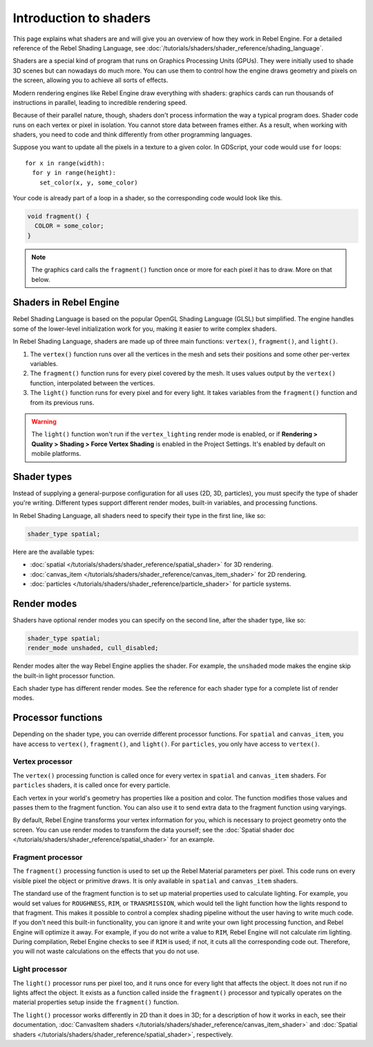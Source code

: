 Introduction to shaders
=======================

This page explains what shaders are and will give you an overview of how they
work in Rebel Engine. For a detailed reference of the Rebel Shading Language, see
:doc:`/tutorials/shaders/shader_reference/shading_language`.

Shaders are a special kind of program that runs on Graphics Processing Units
(GPUs). They were initially used to shade 3D scenes but can nowadays do much
more. You can use them to control how the engine draws geometry and pixels on
the screen, allowing you to achieve all sorts of effects.

Modern rendering engines like Rebel Engine draw everything with shaders: graphics cards
can run thousands of instructions in parallel, leading to incredible rendering
speed.

Because of their parallel nature, though, shaders don't process information the
way a typical program does. Shader code runs on each vertex or pixel in
isolation. You cannot store data between frames either. As a result, when
working with shaders, you need to code and think differently from other
programming languages.

Suppose you want to update all the pixels in a texture to a given color. In
GDScript, your code would use ``for`` loops::

  for x in range(width):
    for y in range(height):
      set_color(x, y, some_color)

Your code is already part of a loop in a shader, so the corresponding code would
look like this.

.. code-block:: glsl

  void fragment() {
    COLOR = some_color;
  }

.. note::

   The graphics card calls the ``fragment()`` function once or more for each pixel it has to draw. More on that below.

Shaders in Rebel Engine
-----------------------

Rebel Shading Language is based on the popular OpenGL Shading Language
(GLSL) but simplified. The engine handles some of the lower-level initialization
work for you, making it easier to write complex shaders.

In Rebel Shading Language, shaders are made up of three main functions: ``vertex()``,
``fragment()``, and ``light()``.

1. The ``vertex()`` function runs over all the vertices in the mesh and sets
   their positions and some other per-vertex variables.

2. The ``fragment()`` function runs for every pixel covered by the mesh. It uses
   values output by the ``vertex()`` function, interpolated between the
   vertices.

3. The ``light()`` function runs for every pixel and for every light. It takes
   variables from the ``fragment()`` function and from its previous runs.

.. warning::

    The ``light()`` function won't run if the ``vertex_lighting`` render mode is
    enabled, or if **Rendering > Quality > Shading > Force Vertex Shading** is
    enabled in the Project Settings. It's enabled by default on mobile
    platforms.

Shader types
------------

Instead of supplying a general-purpose configuration for all uses (2D, 3D,
particles), you must specify the type of shader you're writing. Different types
support different render modes, built-in variables, and processing functions.

In Rebel Shading Language, all shaders need to specify their type in the first line, like so:

.. code-block:: glsl

    shader_type spatial;

Here are the available types:

* :doc:`spatial </tutorials/shaders/shader_reference/spatial_shader>` for 3D rendering.
* :doc:`canvas_item </tutorials/shaders/shader_reference/canvas_item_shader>` for 2D rendering.
* :doc:`particles </tutorials/shaders/shader_reference/particle_shader>` for particle systems.

Render modes
------------

Shaders have optional render modes you can specify on the second line, after the
shader type, like so:

.. code-block:: glsl

    shader_type spatial;
    render_mode unshaded, cull_disabled;

Render modes alter the way Rebel Engine applies the shader. For example, the
``unshaded`` mode makes the engine skip the built-in light processor function.

Each shader type has different render modes. See the reference for each shader
type for a complete list of render modes.

Processor functions
-------------------

Depending on the shader type, you can override different processor functions.
For ``spatial`` and ``canvas_item``, you have access to ``vertex()``,
``fragment()``, and ``light()``. For ``particles``, you only have access to
``vertex()``.

Vertex processor
^^^^^^^^^^^^^^^^

The ``vertex()`` processing function is called once for every vertex in
``spatial`` and ``canvas_item`` shaders. For ``particles`` shaders, it is called
once for every particle.

Each vertex in your world's geometry has properties like a position and color.
The function modifies those values and passes them to the fragment function. You
can also use it to send extra data to the fragment function using varyings.

By default, Rebel Engine transforms your vertex information for you, which is necessary
to project geometry onto the screen. You can use render modes to transform the
data yourself; see the :doc:`Spatial shader doc </tutorials/shaders/shader_reference/spatial_shader>` for an
example.

Fragment processor
^^^^^^^^^^^^^^^^^^

The ``fragment()`` processing function is used to set up the Rebel Material
parameters per pixel. This code runs on every visible pixel the object or
primitive draws. It is only available in ``spatial`` and ``canvas_item`` shaders.

The standard use of the fragment function is to set up material properties used
to calculate lighting. For example, you would set values for ``ROUGHNESS``,
``RIM``, or ``TRANSMISSION``, which would tell the light function how the lights
respond to that fragment. This makes it possible to control a complex shading
pipeline without the user having to write much code. If you don't need this
built-in functionality, you can ignore it and write your own light processing
function, and Rebel Engine will optimize it away. For example, if you do not write a
value to ``RIM``, Rebel Engine will not calculate rim lighting. During compilation,
Rebel Engine checks to see if ``RIM`` is used; if not, it cuts all the corresponding
code out. Therefore, you will not waste calculations on the effects that you do
not use.

Light processor
^^^^^^^^^^^^^^^

The ``light()`` processor runs per pixel too, and it runs once for every light
that affects the object. It does not run if no lights affect the object. It
exists as a function called inside the ``fragment()`` processor and typically
operates on the material properties setup inside the ``fragment()`` function.

The ``light()`` processor works differently in 2D than it does in 3D; for a
description of how it works in each, see their documentation, :doc:`CanvasItem
shaders </tutorials/shaders/shader_reference/canvas_item_shader>` and :doc:`Spatial shaders
</tutorials/shaders/shader_reference/spatial_shader>`, respectively.
